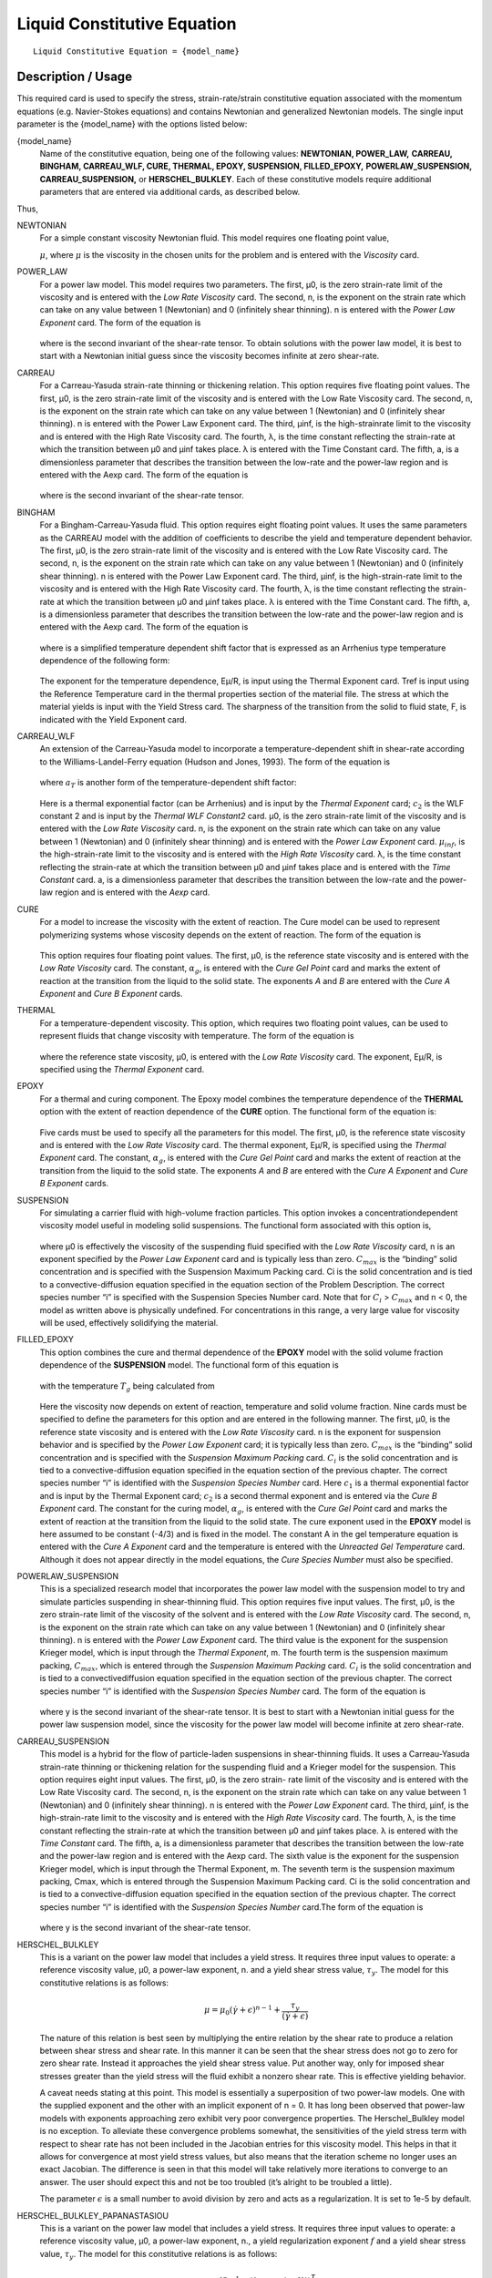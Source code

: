 ****************************
Liquid Constitutive Equation
****************************

::

   Liquid Constitutive Equation = {model_name}

-------------------
Description / Usage
-------------------

This required card is used to specify the stress, strain-rate/strain constitutive equation
associated with the momentum equations (e.g. Navier-Stokes equations) and contains
Newtonian and generalized Newtonian models. The single input parameter is the
{model_name} with the options listed below:


{model_name}     
    Name of the constitutive equation, being one of the following values:
    **NEWTONIAN, POWER_LAW,** **CARREAU, BINGHAM, CARREAU_WLF, CURE, THERMAL,
    EPOXY, SUSPENSION, FILLED_EPOXY,**             **POWERLAW_SUSPENSION,
    CARREAU_SUSPENSION,** or **HERSCHEL_BULKLEY**. Each of these
    constitutive models require additional parameters that are entered via
    additional cards, as    described below.                                                                               

Thus,

NEWTONIAN 
    For a simple constant viscosity Newtonian fluid. This model requires one floating point value, 

    :math:`\mu`, where :math:`\mu` is the viscosity in the chosen units for the problem and is     
    entered with the *Viscosity* card.                                                             
POWER_LAW
    For a power law model. This model requires two parameters. The first, μ0, is the zero          
    strain-rate limit of the viscosity and is entered with the *Low Rate Viscosity* card. The      
    second, n, is the exponent on the strain rate which can take on any value between 1 (Newtonian)
    and 0 (infinitely shear thinning). n is entered with the *Power Law Exponent* card. The form of
    the equation is                                                                                
                                                                                                   
    .. figure:: /figures/376_goma_physics.png                                                      
       :align: center                                                                              
       :width: 40%                                                                                 
                                                                                                   
    where is the second invariant of the shear-rate tensor. To obtain solutions with the power law 
    model, it is best to start with a Newtonian initial guess since the viscosity becomes infinite 
    at zero shear-rate.                                                                            
CARREAU              
    For a Carreau-Yasuda strain-rate thinning or thickening relation. This option requires five    
    floating point values. The first, μ0, is the zero strain-rate limit of the viscosity and is    
    entered with the Low Rate Viscosity card. The second, n, is the exponent on the strain rate    
    which can take on any value between 1 (Newtonian) and 0 (infinitely shear thinning). n is      
    entered with the Power Law Exponent card. The third, μinf, is the high-strainrate limit to the 
    viscosity and is entered with the High Rate Viscosity card. The fourth, λ, is the time constant
    reflecting the strain-rate at which the transition between μ0 and μinf takes place. λ is       
    entered with the Time Constant card. The fifth, a, is a dimensionless parameter that describes 
    the transition between the low-rate and the power-law region and is entered with the Aexp card.
    The form of the equation is                                                                    
                                                                                                   
    .. figure:: /figures/377_goma_physics.png                                                      
       :align: center                                                                              
       :width: 40%                                                                                 
                                                                                                   
    where is the second invariant of the shear-rate tensor.                                        

BINGHAM
    For a Bingham-Carreau-Yasuda fluid. This option requires eight floating point values. It uses  
    the same parameters as the CARREAU model with the addition of coefficients to describe the     
    yield and temperature dependent behavior. The first, μ0, is the zero strain-rate limit of the  
    viscosity and is entered with the Low Rate Viscosity card. The second, n, is the exponent on   
    the strain rate which can take on any value between 1 (Newtonian) and 0 (infinitely shear      
    thinning). n is entered with the Power Law Exponent card. The third, μinf, is the              
    high-strain-rate limit to the viscosity and is entered with the High Rate Viscosity card. The  
    fourth, λ, is the time constant reflecting the strain-rate at which the transition between μ0  
    and μinf takes place. λ is entered with the Time Constant card. The fifth, a, is a             
    dimensionless parameter that describes the transition between the low-rate and the power-law   
    region and is entered with the Aexp card. The form of the equation is                          
                                                                                                   
    .. figure:: /figures/378_goma_physics.png                                                      
       :align: center                                                                              
       :width: 40%                                                                                 
                                                                                                   
    where is a simplified temperature dependent shift factor that is expressed as an Arrhenius type
    temperature dependence of the following form:                                                  
                                                                                                   
    .. figure:: /figures/379_goma_physics.png                                                      
       :align: center                                                                              
       :width: 40%                                                                                 
                                                                                                   
    The exponent for the temperature dependence, Eμ/R, is input using the Thermal Exponent card.   
    Tref is input using the Reference Temperature card in the thermal properties section of the    
    material file. The stress at which the material yields is input with the Yield Stress card. The
    sharpness of the transition from the solid to fluid state, F, is indicated with the Yield      
    Exponent card.                                                                                 
CARREAU_WLF
    An extension of the Carreau-Yasuda model to incorporate a temperature-dependent shift in       
    shear-rate according to the Williams-Landel-Ferry equation (Hudson and Jones, 1993). The form  
    of the equation is                                                                             
                                                                                                   
    .. figure:: /figures/380_goma_physics.png                                                      
       :align: center                                                                              
       :width: 40%                                                                                 
                                                                                                   
    where :math:`a_T` is another form of the temperature-dependent shift factor:                   
                                                                                                   
    .. figure:: /figures/381_goma_physics.png                                                      
       :align: center                                                                              
       :width: 40%                                                                                 
                                                                                                   
    Here is a thermal exponential factor (can be Arrhenius) and is input by the *Thermal Exponent* 
    card; :math:`c_2` is the WLF constant 2 and is input by the *Thermal WLF Constant2* card. μ0,  
    is the zero strain-rate limit of the viscosity and is entered with the *Low Rate Viscosity*    
    card. n, is the exponent on the strain rate which can take on any value between 1 (Newtonian)  
    and 0 (infinitely shear thinning) and is entered with the *Power Law Exponent* card.           
    :math:`μ_{inf}`, is the high-strain-rate limit to the viscosity and is entered with the        
    *High Rate Viscosity* card. λ, is the time constant reflecting the strain-rate at which the    
    transition between μ0 and μinf takes place and is entered with the *Time Constant* card. a, is 
    a dimensionless parameter that describes the transition between the low-rate and the power-law 
    region and is entered with the *Aexp* card.                                                    
CURE
    For a model to increase the viscosity with the extent of reaction. The Cure model can be used  
    to represent polymerizing systems whose viscosity depends on the extent of reaction. The form  
    of the equation is                                                                             
                                                                                                   
    .. figure:: /figures/382_goma_physics.png                                                      
       :align: center                                                                              
       :width: 90%                                                                                 
                                                                                                   
    This option requires four floating point values. The first, μ0, is the reference state         
    viscosity and is entered with the *Low Rate Viscosity* card. The constant, :math:`α_g`, is     
    entered with the *Cure Gel Point* card and marks the extent of reaction at the transition from 
    the liquid to the solid state. The exponents *A* and *B* are entered with the *Cure A Exponent*
    and *Cure B Exponent* cards.                                                                   
THERMAL
    For a temperature-dependent viscosity. This option, which requires two floating point values,  
    can be used to represent fluids that change viscosity with temperature. The form of the        
    equation is                                                                                    
                                                                                                   
    .. figure:: /figures/383_goma_physics.png                                                      
       :align: center                                                                              
       :width: 40%                                                                                 
                                                                                                   
    where the reference state viscosity, μ0, is entered with the *Low Rate Viscosity* card. The    
    exponent, Eμ/R, is specified using the *Thermal Exponent* card.                                
EPOXY
    For a thermal and curing component. The Epoxy model combines the temperature dependence of the 
    **THERMAL** option with the extent of reaction dependence of the **CURE** option. The          
    functional form of the equation is:                                                            
                                                                                                   
    .. figure:: /figures/384_goma_physics.png                                                      
       :align: center                                                                              
       :width: 40%                                                                                 
                                                                                                   
    Five cards must be used to specify all the parameters for this model. The first, μ0, is the    
    reference state viscosity and is entered with the *Low Rate Viscosity* card. The thermal       
    exponent, Eμ/R, is specified using the *Thermal Exponent* card. The constant, :math:`α_g`, is  
    entered with the *Cure Gel Point* card and marks the extent of reaction at the transition from 
    the liquid to the solid state. The exponents *A* and *B* are entered with the *Cure A Exponent*
    and *Cure B Exponent* cards.                                                                   
SUSPENSION
    For simulating a carrier fluid with high-volume fraction particles. This option invokes a      
    concentrationdependent viscosity model useful in modeling solid suspensions. The functional    
    form associated with this option is,                                                           
                                                                                                   
    .. figure:: /figures/385_goma_physics.png                                                      
       :align: center                                                                              
       :width: 40%                                                                                 
                                                                                                   
    where μ0 is effectively the viscosity of the suspending fluid specified with the               
    *Low Rate Viscosity* card, n is an exponent specified by the *Power Law Exponent* card and is  
    typically less than zero. :math:`C_{max}` is the “binding” solid concentration and is specified
    with the Suspension Maximum Packing card. Ci is the solid concentration and is tied to a       
    convective-diffusion equation specified in the equation section of the Problem Description. The
    correct species number “i” is specified with the Suspension Species Number card. Note that for 
    :math:`C_i` > :math:`C_{max}` and n < 0, the model as written above is physically undefined.   
    For concentrations in this range, a very large value for viscosity will be used, effectively   
    solidifying the material.                                                                      
FILLED_EPOXY
    This option combines the cure and thermal dependence of the **EPOXY** model with the solid     
    volume fraction dependence of the **SUSPENSION** model. The functional form of this equation is
                                                                                                   
    .. figure:: /figures/386_goma_physics.png                                                      
       :align: center                                                                              
       :width: 90%                                                                                 
                                                                                                   
    with the temperature :math:`T_g` being calculated from                                         
                                                                                                   
    .. figure:: /figures/387_goma_physics.png                                                      
       :align: center                                                                              
       :width: 90%                                                                                 
                                                                                                   
    Here the viscosity now depends on extent of reaction, temperature and solid volume fraction.   
    Nine cards must be specified to define the parameters for this option and are entered in the   
    following manner. The first, μ0, is the reference state viscosity and is entered with the *Low 
    Rate Viscosity* card. n is the exponent for suspension behavior and is specified by the *Power 
    Law Exponent* card; it is typically less than zero. :math:`C_{max}` is the “binding” solid     
    concentration and is specified with the *Suspension Maximum Packing* card. :math:`C_i` is the  
    solid concentration and is tied to a convective-diffusion equation specified in the equation   
    section of the previous chapter. The correct species number “i” is identified with the         
    *Suspension Species Number* card. Here :math:`c_1` is a thermal exponential factor and is input
    by the Thermal Exponent card; :math:`c_2` is a second thermal exponent and is entered via the  
    *Cure B Exponent* card. The constant for the curing model, :math:`α_g`, is entered with the    
    *Cure Gel Point* card and marks the extent of reaction at the transition from the liquid to the
    solid state. The cure exponent used in the **EPOXY** model is here assumed to be constant      
    (-4/3) and is fixed in the model. The constant A in the gel temperature equation is entered    
    with the *Cure A Exponent* card and the temperature is entered with the *Unreacted Gel         
    Temperature* card. Although it does not appear directly in the model equations, the *Cure      
    Species Number* must also be specified.                                                        
POWERLAW_SUSPENSION
    This is a specialized research model that incorporates the power law model with the suspension 
    model to try and simulate particles suspending in shear-thinning fluid. This option requires   
    five input values. The first, μ0, is the zero strain-rate limit of the viscosity of the        
    solvent and is entered with the *Low Rate Viscosity* card. The second, n, is the exponent on   
    the strain rate which can take on any value between 1 (Newtonian) and 0 (infinitely shear      
    thinning). n is entered with the *Power Law Exponent* card. The third value is the exponent for
    the suspension Krieger model, which is input through the *Thermal Exponent*, m. The fourth term
    is the suspension maximum packing, :math:`C_{max}`, which is entered through the               
    *Suspension Maximum Packing* card. :math:`C_i` is the solid concentration and is tied to a     
    convectivediffusion equation specified in the equation section of the previous chapter. The    
    correct species number “i” is identified with the *Suspension Species Number* card. The form of
    the equation is                                                                                
                                                                                                   
    .. figure:: /figures/388_goma_physics.png                                                      
       :align: center                                                                              
       :width: 40%                                                                                 
                                                                                                   
    where y is the second invariant of the shear-rate tensor. It is best to start with a Newtonian 
    initial guess for the power law suspension model, since the viscosity for the power law model  
    will become infinite at zero shear-rate.                                                       

CARREAU_SUSPENSION   
    This model is a hybrid for the flow of particle-laden suspensions in shear-thinning fluids. It 
    uses a Carreau-Yasuda strain-rate thinning or thickening relation for the suspending fluid and 
    a Krieger model for the suspension. This option requires eight input values. The first, μ0, is 
    the zero strain- rate limit of the viscosity and is entered with the Low Rate Viscosity card.  
    The second, n, is the exponent on the strain rate which can take on any value between 1        
    (Newtonian) and 0 (infinitely shear thinning). n is entered with the *Power Law Exponent*      
    card. The third, μinf, is the high-strain-rate limit to the viscosity and is entered with the  
    *High Rate Viscosity* card. The fourth, λ, is the time constant reflecting the strain-rate at  
    which the transition between μ0 and μinf takes place. λ is entered with the *Time Constant*    
    card. The fifth, a, is a dimensionless parameter that describes the transition between the     
    low-rate and the power-law region and is entered with the Aexp card. The sixth value is the    
    exponent for the suspension Krieger model, which is input through the Thermal Exponent, m. The 
    seventh term is the suspension maximum packing, Cmax, which is entered through the Suspension  
    Maximum Packing card. Ci is the solid concentration and is tied to a convective-diffusion      
    equation specified in the equation section of the previous chapter. The correct species number 
    “i” is identified with the *Suspension Species Number* card.The form of the equation is        
                                                                                                   
    .. figure:: /figures/389_goma_physics.png                                                      
       :align: center                                                                              
       :width: 90%                                                                                 
                                                                                                   
    where y is the second invariant of the shear-rate tensor.                                      

HERSCHEL_BULKLEY     
    This is a variant on the power law model that includes a yield stress. It requires three input 
    values to operate: a reference viscosity value, μ0, a power-law exponent, n. and a yield shear 
    stress value, :math:`τ_y`. The model for this constitutive relations is as follows:            
                                                                                                   
    .. math::

       \mu = \mu_0 (\dot{\gamma} + \epsilon)^{n-1} + \frac{\tau_y}{(\dot{\gamma} + \epsilon)}
                                                                                                   
    The nature of this relation is best seen by multiplying the entire relation by the shear rate  
    to produce a relation between shear stress and shear rate. In this manner it can be seen that  
    the shear stress does not go to zero for zero shear rate. Instead it approaches the yield shear
    stress value. Put another way, only for imposed shear stresses greater than the yield stress   
    will the fluid exhibit a nonzero shear rate. This is effective yielding behavior.              
                                                                                                   
    A caveat needs stating at this point. This model is essentially a superposition of two         
    power-law models. One with the supplied exponent and the other with an implicit exponent of    
    n = 0. It has long been observed that power-law models with exponents approaching zero         
    exhibit very poor convergence properties. The Herschel_Bulkley model is no exception. To       
    alleviate these convergence problems somewhat, the sensitivities of the yield stress term with 
    respect to shear rate has not been included in the Jacobian entries for this viscosity model.  
    This helps in that it allows for convergence at most yield stress values, but also means that  
    the iteration scheme no longer uses an exact Jacobian. The difference is seen in that this     
    model will take relatively more iterations to converge to an answer. The user should expect    
    this and not be too troubled (it’s alright to be troubled a little).                           
    
    The parameter :math:`\epsilon` is a small number to avoid division by zero and acts as a 
    regularization. It is set to 1e-5 by default.

HERSCHEL_BULKLEY_PAPANASTASIOU
    This is a variant on the power law model that includes a yield stress. It
    requires three input values to operate: a reference viscosity value, μ0, a
    power-law exponent, n., a yield regularization exponent :math:`f` and a
    yield shear stress value, :math:`τ_y`. The model for this constitutive
    relations is as follows:            
                                                                                                   
    .. math::
      
       \mu = \mu_0 \dot{\gamma}^{n-1} + (1-exp(-f \dot{\gamma})) \frac{\tau_y}{\dot{\gamma}}
                                                                                                   
    The nature of this relation is best seen by multiplying the entire relation by the shear rate  
    to produce a relation between shear stress and shear rate. In this manner it can be seen that  
    the shear stress does not go to zero for zero shear rate. Instead it approaches the yield shear
    stress value. Put another way, only for imposed shear stresses greater than the yield stress   
    will the fluid exhibit a nonzero shear rate. This is effective yielding behavior.              
                                                                                                   
    A caveat needs stating at this point. This model is essentially a superposition of two         
    power-law models. One with the supplied exponent and the other with an implicit exponent of    
    n = 0. It has long been observed that power-law models with exponents approaching zero         
    exhibit very poor convergence properties. The Herschel_Bulkley model is no exception. To       
    alleviate these convergence problems somewhat, the sensitivities of the yield stress term with 
    respect to shear rate has not been included in the Jacobian entries for this viscosity model.  
    This helps in that it allows for convergence at most yield stress values, but also means that  
    the iteration scheme no longer uses an exact Jacobian. The difference is seen in that this     
    model will take relatively more iterations to converge to an answer. The user should expect    
    this and not be too troubled (it’s alright to be troubled a little).                           
   
    The Papanastasiou regularization alleviates some of the difficulties when :math:`\dot{\gamma}`
    becomes small.

TURBULENT_SA     
    Spalart Allmaras turbulence model. This model is a one-equation model.
    The viscosity term is the kinematic viscosity, thus density should be 1.

    Wall functions are expected to be provided in an external field DIST or
    see turbulence documentation on how to calculate wall distance in goma.

TURBULENT_SA_DYNAMIC
    Same as TURBULENT_SA but multiplies kinematic viscosity by density in
    the momentum equation to get a dynamic viscosity.
    
FLUIDITY
    This is a Fluidity model describing Laponite suspensions.
    Expects a suspensions species number as well as a species enabled with FLUIDITY source equation.
    
    The form of the equation is

      .. math::

         \phi = \phi_0 + (\phi_\infty - \phi_0) \phi_*

         \mu = 1 / \phi
         
    Where :math:`\phi_*` is the normalized fluidty between 0 and 1 which is the species equation.
    The required parameters are read in from the species source using
    Suspension Species Number card.
   


--------
Examples
--------

The following is a sample card setting the liquid constitutive equation type to
**NEWTONIAN** and demonstrates the required cards:

::

   Liquid Constitutive Equation = NEWTONIAN

::

   Viscosity = CONSTANT 1.00

The following is a sample card setting the liquid constitutive equation type to
**POWER_LAW** and demonstrates the required cards:

::

   Liquid Constitutive Equation = POWER_LAW

::

   Low Rate Viscosity= CONSTANT 1.

::

   Power Law Exponent= CONSTANT 1.

The following is a sample card setting the liquid constitutive equation type to
**CARREAU** and demonstrates the required cards:

::

   Liquid Constitutive Equation = CARREAU

::

   Low Rate Viscosity= CONSTANT 1.

::

   Power Law Exponent= CONSTANT 1.

::

   High Rate Viscosity= CONSTANT 0.001

::

   Time Constant = CONSTANT 1.

::

   Aexp = CONSTANT 1.

The following is a sample card setting the liquid constitutive equation type to
**BINGHAM** and demonstrates the required cards:

::

   Liquid Constitutive Equation = BINGHAM

::

   Low Rate Viscosity= CONSTANT 10.00

::

   Power Law Exponent= CONSTANT .70

::

   High Rate Viscosity= CONSTANT 0.01

::

   Time Constant = CONSTANT 100.

::

   Aexp = CONSTANT 2.5

::

   Thermal Exponent = CONSTANT 1.

::

   Yield Stress = CONSTANT 5.

::

   Yield Exponent = CONSTANT 1.0

::

   Reference Temperature= CONSTANT 273.

The following is a sample card setting the liquid constitutive equation type to
**CARREAU_WLF** and demonstrates the required cards:

::

   Liquid Constitutive Equation = CARREAU_WLF

::

   Low Rate Viscosity= CONSTANT 10.00

::

   Power Law Exponent= CONSTANT .70

::

   High Rate Viscosity= CONSTANT 0.01

::

   Time Constant = CONSTANT 100.

::

   Aexp = CONSTANT 2.5

::

   Thermal Exponent = CONSTANT 1.


::

   Thermal WLF Constant2 = CONSTANT 0.5

::

   Reference Temperature= CONSTANT 273.

The following is a sample card setting the liquid constitutive equation type to **CURE**
and demonstrates the required cards:

::

   Liquid Constitutive Equation = CURE


::

   Low Rate Viscosity= CONSTANT 1.

::

   Power Law Exponent= CONSTANT 1.

The following is a sample card setting the liquid constitutive equation type to
**THERMAL** and demonstrates the required cards:

::

   Liquid Constitutive Equation = THERMAL


::

   Low Rate Viscosity= CONSTANT 1.

::

   Thermal Exponent= CONSTANT 9.

The following is a sample card setting the liquid constitutive equation type to **EPOXY**
and demonstrates the required cards:

::

   Liquid Constitutive Equation = EPOXY

::

   Liquid Constitutive Equation = FILLED_EPOXY

::

   Low Rate Viscosity= CONSTANT 1.e5

::

   Thermal Exponent= CONSTANT 9.

::

   Cure Gel Point = CONSTANT 0.8

::

   Cure A Exponent= CONSTANT 0.3

::

   Cure B Exponent= CONSTANT 43.8

The following is a sample card setting the liquid constitutive equation type to
**SUSPENSION** and demonstrates the required cards:

::

   Liquid Constitutive Equation = SUSPENSION

::

   Low Rate Viscosity= CONSTANT 1.e5

::

   Power Law Exponent = CONSTANT -3.0

::

   Suspension Maximum Packing= CONSTANT 0.49

::

   Suspension Species Number = 0

The following is a sample card setting the liquid constitutive equation type to
**FILLED_EPOXY** and demonstrates the required cards:

::

   Liquid Constitutive Equation = FILLED_EPOXY

::

   Low Rate Viscosity = CONSTANT 1.e5

::

   Power Law Exponent = CONSTANT -3.0

::

   Thermal Exponent = CONSTANT 9.

::

   Suspension Maximum Packing = CONSTANT 0.49

::

   Suspension Species Number = 0

::

   Cure Gel Point = CONSTANT 0.8

::

   Cure A Exponent = CONSTANT 0.3

::

   Cure B Exponent = CONSTANT 43.8

::

   Cure Species Number = 2

::

   Unreacted Gel Temperature = CONSTANT 243

The following is a sample card setting the liquid constitutive equation type to
**POWERLAW_SUSPENSION** and demonstrates the required cards:

::

   Liquid Constitutive Equation = POWERLAW_SUSPENSION

::

   Low Rate Viscosity= CONSTANT 1.

::

   Power Law Exponent= CONSTANT 1.

::

   Thermal Exponent = CONSTANT -1.82

::

   Suspension Maximum Packing= CONSTANT 0.68

::

   Suspension Species Number= 0

The following is a sample card setting the liquid constitutive equation type to
**CARREAU_SUSPENSION** and demonstrates the required cards:

::

   Liquid Constitutive Equation = CARREAU_SUSPENSION

::

   Low Rate Viscosity= CONSTANT 1.

::

   Power Law Exponent= CONSTANT 1.

::

   High Rate Viscosity= CONSTANT 0.001

::

   High Rate Viscosity= CONSTANT 0.001

::

   Time Constant = CONSTANT 1.

::

   Aexp = CONSTANT 1.

::

   Thermal Exponent = CONSTANT -1.82

::

   Suspension Maximum Packing= CONSTANT 0.68

::

   Suspension Species Number= 0

The following card gives an example of the **HERSCHEL_BULKLEY** model

::

   Liquid Constitutive Equation = HERSCHEL_BULKLEY
   Low Rate Viscosity = CONSTANT 0.337
   Power Law Exponent = CONSTANT 0.817
   Yield Stress = CONSTANT 1.39
   # Epsilon Regularization is optional and 1e-5 by default
   Epsilon Regularization = CONSTANT 1e-6

The following card gives an example of the **HERSCHEL_BULKLEY_PAPANASTASIOU** model

::

   Liquid Constitutive Equation = HERSCHEL_BULKLEY_PAPANASTASIOU
   Low Rate Viscosity           = CONSTANT 0.337
   Power Law Exponent           = CONSTANT 0.817
   Yield Stress                 = CONSTANT 1.39
   Yield Exponent               = CONSTANT 100


--------------------
Technical Discussion
--------------------

See Description/Usage section for this card.

------
Theory
------

The **NEWTONIAN, POWER_LAW,** and **CARREAU** models are described in detail
in Bird, et al. (1987). Details of the continuous yield stress model used in the Bingham-
Carreau-Yasuda (**BINGHAM**) model, which is a Carreau model combined with a
continuous yield stress model, can be found in Papanastasiou (1987).


----------
References
----------

Bird, R. B., Armstrong, R. C., and Hassager, O. 1987. Dynamics of Polymeric Liquids,
2nd ed., Wiley, New York, Vol. 1.

Hudson, N. E. and Jones, T. E. R., 1993. “The A1 project - an overview”, Journal of
Non-Newtonian Fluid Mechanics, 46, 69-88.

Papanastasiou, T. C., 1987. "Flows of Materials with Yield," Journal of Rheology, 31
(5), 385-404.

Papananstasiou, T. C., and Boudouvis, A. G., 1997. "Flows of Viscoplastic Materials:
Models and Computation," Computers & Structures, Vol 64, No 1-4, pp 677-694.

